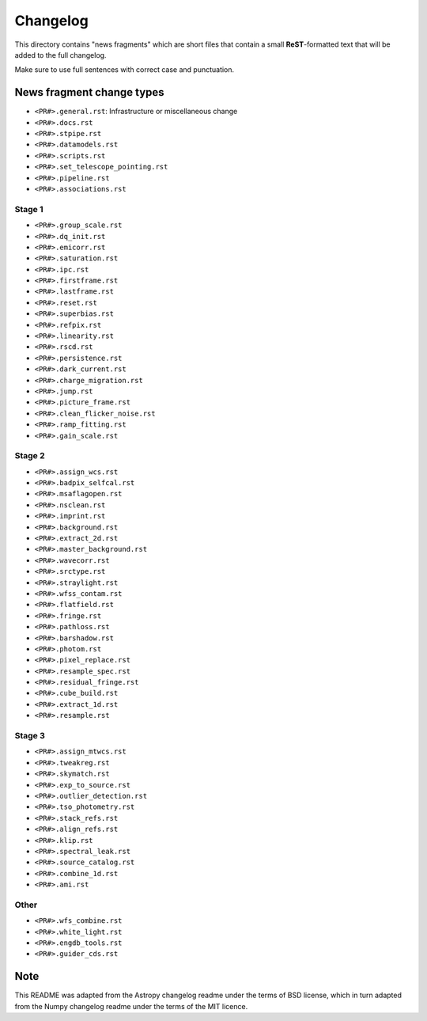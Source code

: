 Changelog
=========

This directory contains "news fragments" which are short files that contain a
small **ReST**-formatted text that will be added to the full changelog.

Make sure to use full sentences with correct case and punctuation.

News fragment change types
--------------------------

- ``<PR#>.general.rst``: Infrastructure or miscellaneous change
- ``<PR#>.docs.rst``
- ``<PR#>.stpipe.rst``
- ``<PR#>.datamodels.rst``
- ``<PR#>.scripts.rst``
- ``<PR#>.set_telescope_pointing.rst``
- ``<PR#>.pipeline.rst``
- ``<PR#>.associations.rst``

Stage 1
^^^^^^^

- ``<PR#>.group_scale.rst``
- ``<PR#>.dq_init.rst``
- ``<PR#>.emicorr.rst``
- ``<PR#>.saturation.rst``
- ``<PR#>.ipc.rst``
- ``<PR#>.firstframe.rst``
- ``<PR#>.lastframe.rst``
- ``<PR#>.reset.rst``
- ``<PR#>.superbias.rst``
- ``<PR#>.refpix.rst``
- ``<PR#>.linearity.rst``
- ``<PR#>.rscd.rst``
- ``<PR#>.persistence.rst``
- ``<PR#>.dark_current.rst``
- ``<PR#>.charge_migration.rst``
- ``<PR#>.jump.rst``
- ``<PR#>.picture_frame.rst``
- ``<PR#>.clean_flicker_noise.rst``
- ``<PR#>.ramp_fitting.rst``
- ``<PR#>.gain_scale.rst``

Stage 2
^^^^^^^

- ``<PR#>.assign_wcs.rst``
- ``<PR#>.badpix_selfcal.rst``
- ``<PR#>.msaflagopen.rst``
- ``<PR#>.nsclean.rst``
- ``<PR#>.imprint.rst``
- ``<PR#>.background.rst``
- ``<PR#>.extract_2d.rst``
- ``<PR#>.master_background.rst``
- ``<PR#>.wavecorr.rst``
- ``<PR#>.srctype.rst``
- ``<PR#>.straylight.rst``
- ``<PR#>.wfss_contam.rst``
- ``<PR#>.flatfield.rst``
- ``<PR#>.fringe.rst``
- ``<PR#>.pathloss.rst``
- ``<PR#>.barshadow.rst``
- ``<PR#>.photom.rst``
- ``<PR#>.pixel_replace.rst``
- ``<PR#>.resample_spec.rst``
- ``<PR#>.residual_fringe.rst``
- ``<PR#>.cube_build.rst``
- ``<PR#>.extract_1d.rst``
- ``<PR#>.resample.rst``

Stage 3
^^^^^^^

- ``<PR#>.assign_mtwcs.rst``
- ``<PR#>.tweakreg.rst``
- ``<PR#>.skymatch.rst``
- ``<PR#>.exp_to_source.rst``
- ``<PR#>.outlier_detection.rst``
- ``<PR#>.tso_photometry.rst``
- ``<PR#>.stack_refs.rst``
- ``<PR#>.align_refs.rst``
- ``<PR#>.klip.rst``
- ``<PR#>.spectral_leak.rst``
- ``<PR#>.source_catalog.rst``
- ``<PR#>.combine_1d.rst``
- ``<PR#>.ami.rst``

Other
^^^^^

- ``<PR#>.wfs_combine.rst``
- ``<PR#>.white_light.rst``
- ``<PR#>.engdb_tools.rst``
- ``<PR#>.guider_cds.rst``

Note
----

This README was adapted from the Astropy changelog readme under the terms
of BSD license, which in turn adapted from the Numpy changelog readme under
the terms of the MIT licence.
